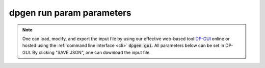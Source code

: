 =============================
dpgen run param parameters
=============================

.. note::
   One can load, modify, and export the input file by using our effective web-based tool `DP-GUI <https://deepmodeling.com/dpgui/input/dpgen-run>`_ online or hosted using the :ref:`command line interface <cli>` :code:`dpgen gui`. All parameters below can be set in DP-GUI. By clicking "SAVE JSON", one can download the input file.

.. dargs::
   :module: dpgen.generator.arginfo
   :func: run_jdata_arginfo
